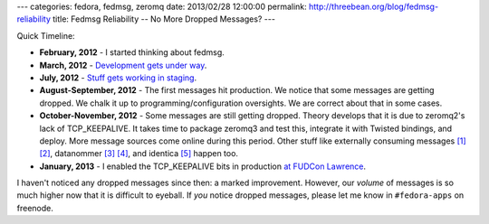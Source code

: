 ---
categories: fedora, fedmsg, zeromq
date: 2013/02/28 12:00:00
permalink: http://threebean.org/blog/fedmsg-reliability
title: Fedmsg Reliability -- No More Dropped Messages?
---

Quick Timeline:

- **February, 2012** - I started thinking about fedmsg.
- **March, 2012** - `Development gets under way
  <http://meetbot.fedoraproject.org/fedora-meeting/2012-03-20/messaging-sig.2012-03-20-16.15.log.html>`_.
- **July, 2012** - `Stuff gets working in staging <http://threebean.org/blog/fedmsg-status>`_.
- **August-September, 2012** - The first messages hit production.  We notice that
  some messages are getting dropped.  We chalk it up to
  programming/configuration oversights.  We are correct about that in some
  cases.
- **October-November, 2012** - Some messages are still getting dropped.  Theory
  develops that it is due to zeromq2's lack of TCP_KEEPALIVE.  It takes time
  to package zeromq3 and test this, integrate it with Twisted bindings, and
  deploy.  More message sources come online during this period.  Other stuff
  like externally consuming messages
  `[1] <http://threebean.org/blog/fedmsg-tutorial-consuming-fas-stg>`_
  `[2] <http://threebean.org/blog/zeromq-and-fedmsg-diy>`_,
  datanommer
  `[3] <http://threebean.org/blog/datanommer-and-fedmsg-activity>`_
  `[4] <http://threebean.org/blog/datanommer-and-gource>`_,
  and identica
  `[5] <http://threebean.org/blog/fedmsg-on-identica>`_ happen too.
- **January, 2013** - I enabled the TCP_KEEPALIVE bits in production `at FUDCon
  Lawrence <http://threebean.org/blog/fudcon-lawrence/>`_.

I haven't noticed any dropped messages since then:  a marked improvement.
However, our *volume* of messages is so much higher now that it is difficult
to eyeball.  If *you* notice dropped messages, please let me know in
``#fedora-apps`` on freenode.
